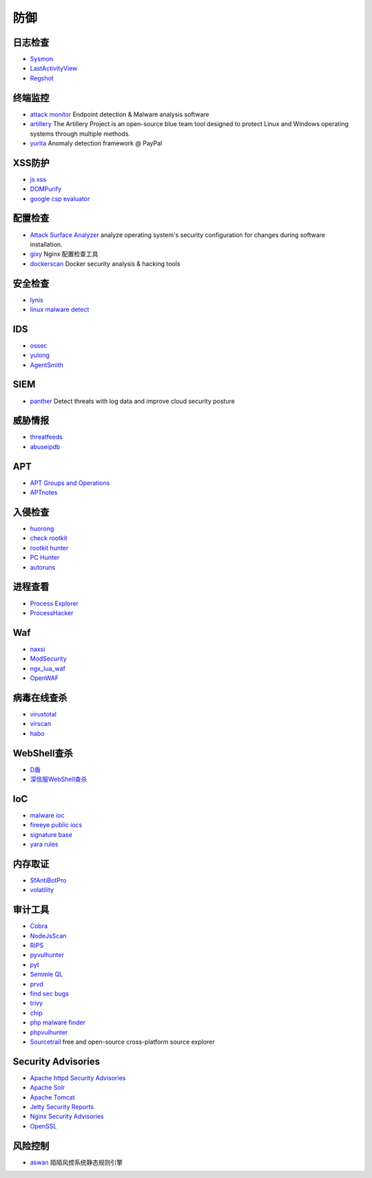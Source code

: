 防御
----------------------------------------

日志检查
~~~~~~~~~~~~~~~~~~~~~~~~~~~~~~~~~~~~~~~~
- `Sysmon <https://docs.microsoft.com/en-us/sysinternals/downloads/sysmon>`_
- `LastActivityView <http://www.nirsoft.net/utils/computer_activity_view.html>`_
- `Regshot <https://sourceforge.net/projects/regshot/>`_

终端监控
~~~~~~~~~~~~~~~~~~~~~~~~~~~~~~~~~~~~~~~~
- `attack monitor <https://github.com/yarox24/attack_monitor>`_ Endpoint detection & Malware analysis software
- `artillery <https://github.com/BinaryDefense/artillery>`_ The Artillery Project is an open-source blue team tool designed to protect Linux and Windows operating systems through multiple methods.
- `yurita <https://github.com/paypal/yurita>`_ Anomaly detection framework @ PayPal

XSS防护
~~~~~~~~~~~~~~~~~~~~~~~~~~~~~~~~~~~~~~~~
- `js xss <https://github.com/leizongmin/js-xss>`_
- `DOMPurify <https://github.com/cure53/DOMPurify>`_
- `google csp evaluator <https://csp-evaluator.withgoogle.com/>`_

配置检查
~~~~~~~~~~~~~~~~~~~~~~~~~~~~~~~~~~~~~~~~
- `Attack Surface Analyzer <https://github.com/microsoft/AttackSurfaceAnalyzer>`_ analyze operating system's security configuration for changes during software installation.
- `gixy <https://github.com/yandex/gixy>`_ Nginx 配置检查工具
- `dockerscan <https://github.com/cr0hn/dockerscan>`_ Docker security analysis & hacking tools

安全检查
~~~~~~~~~~~~~~~~~~~~~~~~~~~~~~~~~~~~~~~~
- `lynis <https://github.com/CISOfy/lynis>`_
- `linux malware detect <https://github.com/rfxn/linux-malware-detect>`_

IDS
~~~~~~~~~~~~~~~~~~~~~~~~~~~~~~~~~~~~~~~~
- `ossec <https://github.com/ossec/ossec-hids>`_
- `yulong <https://github.com/ysrc/yulong-hids>`_
- `AgentSmith <https://github.com/DianrongSecurity/AgentSmith-HIDS>`_

SIEM
~~~~~~~~~~~~~~~~~~~~~~~~~~~~~~~~~~~~~~~~
- `panther <https://github.com/panther-labs/panther>`_ Detect threats with log data and improve cloud security posture

威胁情报
~~~~~~~~~~~~~~~~~~~~~~~~~~~~~~~~~~~~~~~~
- `threatfeeds <https://threatfeeds.io/>`_
- `abuseipdb <https://www.abuseipdb.com/>`_

APT
~~~~~~~~~~~~~~~~~~~~~~~~~~~~~~~~~~~~~~~~
- `APT Groups and Operations <https://docs.google.com/spreadsheets/d/1H9_xaxQHpWaa4O_Son4Gx0YOIzlcBWMsdvePFX68EKU/pubhtml>`_
- `APTnotes <https://github.com/kbandla/APTnotes>`_

入侵检查
~~~~~~~~~~~~~~~~~~~~~~~~~~~~~~~~~~~~~~~~
- `huorong <https://www.huorong.cn/>`_
- `check rootkit <http://www.chkrootkit.org>`_
- `rootkit hunter <http://rkhunter.sourceforge.net/>`_
- `PC Hunter <http://www.xuetr.com/>`_
- `autoruns <https://docs.microsoft.com/en-us/sysinternals/downloads/autoruns>`_

进程查看
~~~~~~~~~~~~~~~~~~~~~~~~~~~~~~~~~~~~~~~~
- `Process Explorer <https://docs.microsoft.com/zh-cn/sysinternals/downloads/process-explorer>`_
- `ProcessHacker <https://processhacker.sourceforge.io/>`_

Waf
~~~~~~~~~~~~~~~~~~~~~~~~~~~~~~~~~~~~~~~~
- `naxsi <https://github.com/nbs-system/naxsi>`_
- `ModSecurity <https://github.com/SpiderLabs/ModSecurity>`_
- `ngx_lua_waf <https://github.com/loveshell/ngx_lua_waf>`_
- `OpenWAF <https://github.com/titansec/OpenWAF>`_

病毒在线查杀
~~~~~~~~~~~~~~~~~~~~~~~~~~~~~~~~~~~~~~~~
- `virustotal <https://www.virustotal.com/>`_
- `virscan <http://www.virscan.org>`_
- `habo <https://habo.qq.com>`_

WebShell查杀
~~~~~~~~~~~~~~~~~~~~~~~~~~~~~~~~~~~~~~~~
- `D盾 <http://www.d99net.net/index.asp>`_
- `深信服WebShell查杀 <http://edr.sangfor.com.cn/backdoor_detection.html>`_

IoC
~~~~~~~~~~~~~~~~~~~~~~~~~~~~~~~~~~~~~~~~
- `malware ioc <https://github.com/eset/malware-ioc>`_
- `fireeye public iocs <https://github.com/fireeye/iocs>`_
- `signature base <https://github.com/Neo23x0/signature-base>`_
- `yara rules <https://github.com/Yara-Rules/rules>`_

内存取证
~~~~~~~~~~~~~~~~~~~~~~~~~~~~~~~~~~~~~~~~
- `SfAntiBotPro <http://edr.sangfor.com.cn/tool/SfabAntiBot_X64.7z>`_
- `volatility <https://github.com/volatilityfoundation/volatility>`_

审计工具
~~~~~~~~~~~~~~~~~~~~~~~~~~~~~~~~~~~~~~~~
- `Cobra <https://github.com/FeeiCN/cobra>`_
- `NodeJsScan <https://github.com/ajinabraham/NodeJsScan>`_
- `RIPS <http://rips-scanner.sourceforge.net/>`_
- `pyvulhunter <https://github.com/shengqi158/pyvulhunter>`_
- `pyt <https://github.com/python-security/pyt>`_
- `Semmle QL <https://github.com/Semmle/ql>`_
- `prvd <https://github.com/fate0/prvd>`_
- `find sec bugs <https://github.com/find-sec-bugs/find-sec-bugs>`_
- `trivy <https://github.com/knqyf263/trivy>`_
- `chip <https://github.com/phith0n/chip>`_
- `php malware finder <https://github.com/nbs-system/php-malware-finder>`_
- `phpvulhunter <https://github.com/OneSourceCat/phpvulhunter>`_
- `Sourcetrail <https://github.com/CoatiSoftware/Sourcetrail>`_ free and open-source cross-platform source explorer

Security Advisories
~~~~~~~~~~~~~~~~~~~~~~~~~~~~~~~~~~~~~~~~
- `Apache httpd Security Advisories  <https://httpd.apache.org/security/>`_
- `Apache Solr <https://lucene.apache.org/solr/security.html>`_
- `Apache Tomcat <https://tomcat.apache.org/security-8.html>`_
- `Jetty Security Reports <https://www.eclipse.org/jetty/documentation/current/security-reports.html>`_
- `Nginx Security Advisories <http://nginx.org/en/security_advisories.html>`_
- `OpenSSL <https://www.openssl.org/news/vulnerabilities.html>`_

风险控制
~~~~~~~~~~~~~~~~~~~~~~~~~~~~~~~~~~~~~~~~
- `aswan <https://github.com/momosecurity/aswan>`_ 陌陌风控系统静态规则引擎
